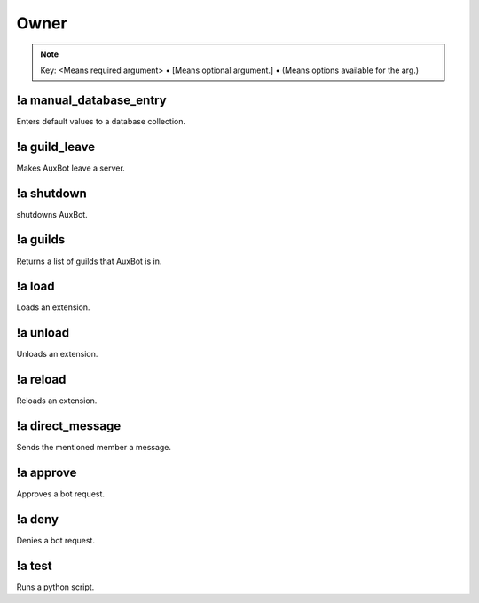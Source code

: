 *****
Owner
*****

.. note::
	Key: <Means required argument> • [Means optional argument.] • (Means options available for the arg.)

!a manual_database_entry
^^^^^^^^^^^^^^^^^^^^^^^^
Enters default values to a database collection.

.. code-block:: none
	:linenos:

	Aliases:
	- mde

	Usage:
	!a manual_database_entry <GUILD NAME>

	User Permissions:
	- owner of auxbot

	Channel Permissions:
	none

!a guild_leave
^^^^^^^^^^^^^^
Makes AuxBot leave a server.

.. code-block:: none
	:linenos:

	Aliases:
	- gl

	Usage:
	!a guild_leave <GUILD NAME>

	User Permissions:
	- owner of auxbot

	Channel Permissions:
	none

!a shutdown
^^^^^^^^^^^
shutdowns AuxBot.

.. code-block:: none
	:linenos:

	Aliases:
	none

	Usage:
	!a shutdown

	User Permissions:
	- owner of auxbot

	Channel Permissions:
	none

!a guilds
^^^^^^^^^
Returns a list of guilds that AuxBot is in.

.. code-block:: none
	:linenos:

	Aliases:
	none

	Usage:
	!a guilds

	User Permissions:
	- owner of auxbot

	Channel Permissions:
	none

!a load
^^^^^^^
Loads an extension.

.. code-block:: none
	:linenos:

	Aliases:
	none

	Usage:
	!a load <FOLDER> <EXTENSION>

	User Permissions:
	- owner of auxbot

	Channel Permissions:
	none

!a unload
^^^^^^^^^^^^^^^^^^^^^^^^
Unloads an extension.

.. code-block:: none
	:linenos:

	Aliases:
	none

	Usage:
	!a unload <FOLDER> <EXTENSION>

	User Permissions:
	- owner of auxbot

	Channel Permissions:
	none

!a reload
^^^^^^^^^
Reloads an extension.

.. code-block:: none
	:linenos:

	Aliases:
	none

	Usage:
	!a reload <FOLDER> <EXTENSION>

	User Permissions:
	- owner of auxbot

	Channel Permissions:
	none

!a direct_message
^^^^^^^^^^^^^^^^^
Sends the mentioned member a message.

.. code-block:: none
	:linenos:

	Aliases:
	dmm

	Usage:
	!a direct_message <MEMBER ID> <MESSAGE>

	User Permissions:
	- owner of auxbot

	Channel Permissions:
	none

!a approve
^^^^^^^^^^
Approves a bot request.

.. code-block:: none
	:linenos:

	Aliases:
	none

	Usage:
	!a approve <BOT ID>

	User Permissions:
	- owner of auxbot

	Channel Permissions:
	none

!a deny
^^^^^^^
Denies a bot request.

.. code-block:: none
	:linenos:

	Aliases:
	none

	Usage:
	!a deny <BOT ID> [REASON]

	User Permissions:
	- owner of auxbot

	Channel Permissions:
	none

!a test
^^^^^^^
Runs a python script.

.. code-block:: none
	:linenos:

	Aliases:
	none

	Usage:
	!a test

	User Permissions:
	- owner of auxbot

	Channel Permissions:
	none